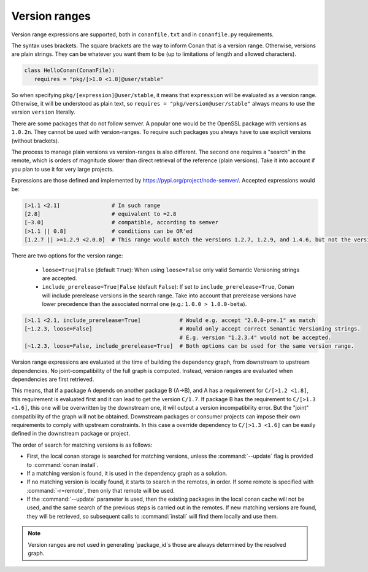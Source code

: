 .. _version_ranges:


Version ranges
==============

Version range expressions are supported, both in ``conanfile.txt`` and in ``conanfile.py`` requirements.

The syntax uses brackets. The square brackets are the way to inform Conan that is a version range. Otherwise, versions are plain strings. They can be whatever you want them to be (up to limitations of length and allowed characters).

..  code-block:: python

   class HelloConan(ConanFile):
      requires = "pkg/[>1.0 <1.8]@user/stable"


So when specifying ``pkg/[expression]@user/stable``, it means that ``expression`` will be evaluated as a version range. Otherwise, it will be understood as plain text, so ``requires = "pkg/version@user/stable"`` always means to use the version ``version`` literally.

There are some packages that do not follow semver. A popular one would be the OpenSSL package with versions as ``1.0.2n``. They cannot be used with version-ranges. To require such packages you always have to use explicit versions (without brackets).

The process to manage plain versions vs version-ranges is also different. The second one requires a "search" in the remote, which is orders of magnitude slower than direct retrieval of the reference (plain versions). Take it into account if you plan to use it for very large projects.


Expressions are those defined and implemented by https://pypi.org/project/node-semver/. Accepted expressions would be:

..  code-block:: python

   [>1.1 <2.1]                # In such range
   [2.8]                      # equivalent to =2.8
   [~3.0]                     # compatible, according to semver
   [>1.1 || 0.8]              # conditions can be OR'ed
   [1.2.7 || >=1.2.9 <2.0.0]  # This range would match the versions 1.2.7, 1.2.9, and 1.4.6, but not the versions 1.2.8 or 2.0.0.

There are two options for the version range:

   * ``loose=True|False`` (default ``True``): When using ``loose=False`` only valid Semantic Versioning strings are accepted.
   * ``include_prerelease=True|False`` (default ``False``): If set to ``include_prerelease=True``,
     Conan will include prerelease versions in the search range. Take into account that prerelease
     versions have lower precedence than the associated normal one (e.g.: ``1.0.0 > 1.0.0-beta``).

..  code-block:: python

   [>1.1 <2.1, include_prerelease=True]            # Would e.g. accept "2.0.0-pre.1" as match
   [~1.2.3, loose=False]                           # Would only accept correct Semantic Versioning strings.
                                                   # E.g. version "1.2.3.4" would not be accepted.
   [~1.2.3, loose=False, include_prerelease=True]  # Both options can be used for the same version range.

Version range expressions are evaluated at the time of building the dependency graph, from
downstream to upstream dependencies. No joint-compatibility of the full graph is computed. Instead,
version ranges are evaluated when dependencies are first retrieved.

This means, that if a package A depends on another package B (A->B), and A has a requirement for
``C/[>1.2 <1.8]``, this requirement is evaluated first and it can lead to get the version ``C/1.7``. If
package B has the requirement to ``C/[>1.3 <1.6]``, this one will be overwritten by the downstream one,
it will output a version incompatibility error. But the "joint" compatibility of the graph will not
be obtained. Downstream packages or consumer projects can impose their own requirements to comply
with upstream constraints. In this case a override dependency to ``C/[>1.3 <1.6]`` can be easily defined
in the downstream package or project.

The order of search for matching versions is as follows:

- First, the local conan storage is searched for matching versions, unless the :command:`--update` flag is provided to :command:`conan install`.
- If a matching version is found, it is used in the dependency graph as a solution.
- If no matching version is locally found, it starts to search in the remotes, in order. If some remote is specified with :command:`-r=remote`,
  then only that remote will be used.
- If the :command:`--update` parameter is used, then the existing packages in the local conan cache will not be used, and the same search of the
  previous steps is carried out in the remotes. If new matching versions are found, they will be retrieved, so subsequent calls to
  :command:`install` will find them locally and use them.

.. note::

   Version ranges are not used in generating `package_id`s those are always determined by the resolved graph.
